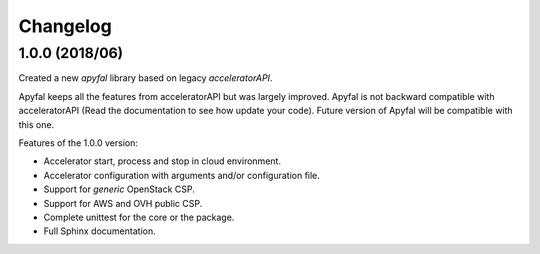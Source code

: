 Changelog
=========

1.0.0 (2018/06)
---------------

Created a new *apyfal* library based on legacy *acceleratorAPI*.

Apyfal keeps all the features from acceleratorAPI but was largely improved. Apyfal is not backward compatible with
acceleratorAPI (Read the documentation to see how update your code). Future version of Apyfal will be compatible with
this one.

Features of the 1.0.0 version:

- Accelerator start, process and stop in cloud environment.
- Accelerator configuration with arguments and/or configuration file.
- Support for *generic* OpenStack CSP.
- Support for AWS and OVH public CSP.
- Complete unittest for the core or the package.
- Full Sphinx documentation.
